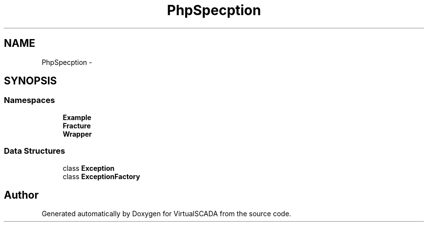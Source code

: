 .TH "PhpSpec\Exception" 3 "Tue Apr 14 2015" "Version 1.0" "VirtualSCADA" \" -*- nroff -*-
.ad l
.nh
.SH NAME
PhpSpec\Exception \- 
.SH SYNOPSIS
.br
.PP
.SS "Namespaces"

.in +1c
.ti -1c
.RI " \fBExample\fP"
.br
.ti -1c
.RI " \fBFracture\fP"
.br
.ti -1c
.RI " \fBWrapper\fP"
.br
.in -1c
.SS "Data Structures"

.in +1c
.ti -1c
.RI "class \fBException\fP"
.br
.ti -1c
.RI "class \fBExceptionFactory\fP"
.br
.in -1c
.SH "Author"
.PP 
Generated automatically by Doxygen for VirtualSCADA from the source code\&.
